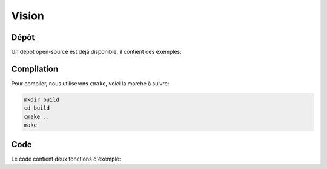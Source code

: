 
.. slide:: middleSlide

Vision
======

.. slide::

Dépôt
-----

Un dépôt open-source est déjà disponible, il contient des exemples:

.. discover::
    .. important::
        `https://github.com/Gregwar/AU324 <https://github.com/Gregwar/AU324>`_

.. slide::

Compilation
-----------

Pour compiler, nous utiliserons ``cmake``, voici la marche à suivre:

.. code-block:: text

    mkdir build
    cd build
    cmake ..
    make

.. slide::

Code
----

Le code contient deux fonctions d'exemple:

.. discoverList::
    * ``demoRobot()``: fait fonctionner le robot (il faudra sans doute adapter
      ``Robot.h`` et ``Robot.cpp`` pour l'adapter à votre communication sére
    * ``demoCV()``: capture une image avec votre caméra et la sauve dans un fichier
